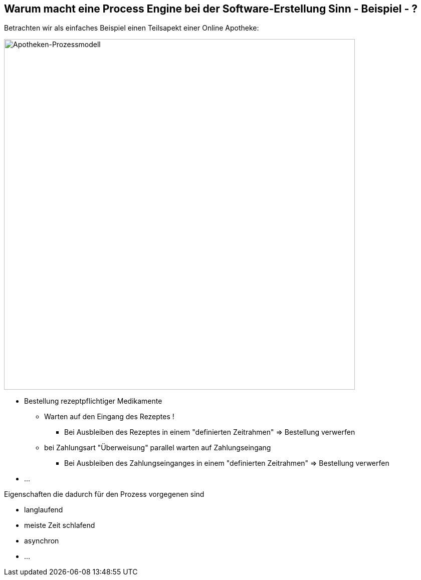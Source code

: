 :linkattrs:

== Warum macht eine Process Engine bei der Software-Erstellung Sinn - Beispiel - ?   

Betrachten wir als einfaches Beispiel einen Teilsapekt einer Online Apotheke:

image::web/ihk/images/Auszug_Online_Apotheke.png[Apotheken-Prozessmodell, 700, float=right]

* Bestellung rezeptpflichtiger Medikamente
** Warten auf den Eingang des Rezeptes !
*** Bei Ausbleiben des Rezeptes in einem "definierten Zeitrahmen" => Bestellung verwerfen
**  bei Zahlungsart "Überweisung" parallel warten auf Zahlungseingang
*** Bei Ausbleiben des Zahlungseinganges in einem "definierten Zeitrahmen" => Bestellung verwerfen
* ...

Eigenschaften die dadurch für den Prozess vorgegenen sind

* langlaufend
* meiste Zeit schlafend
* asynchron
* ...



